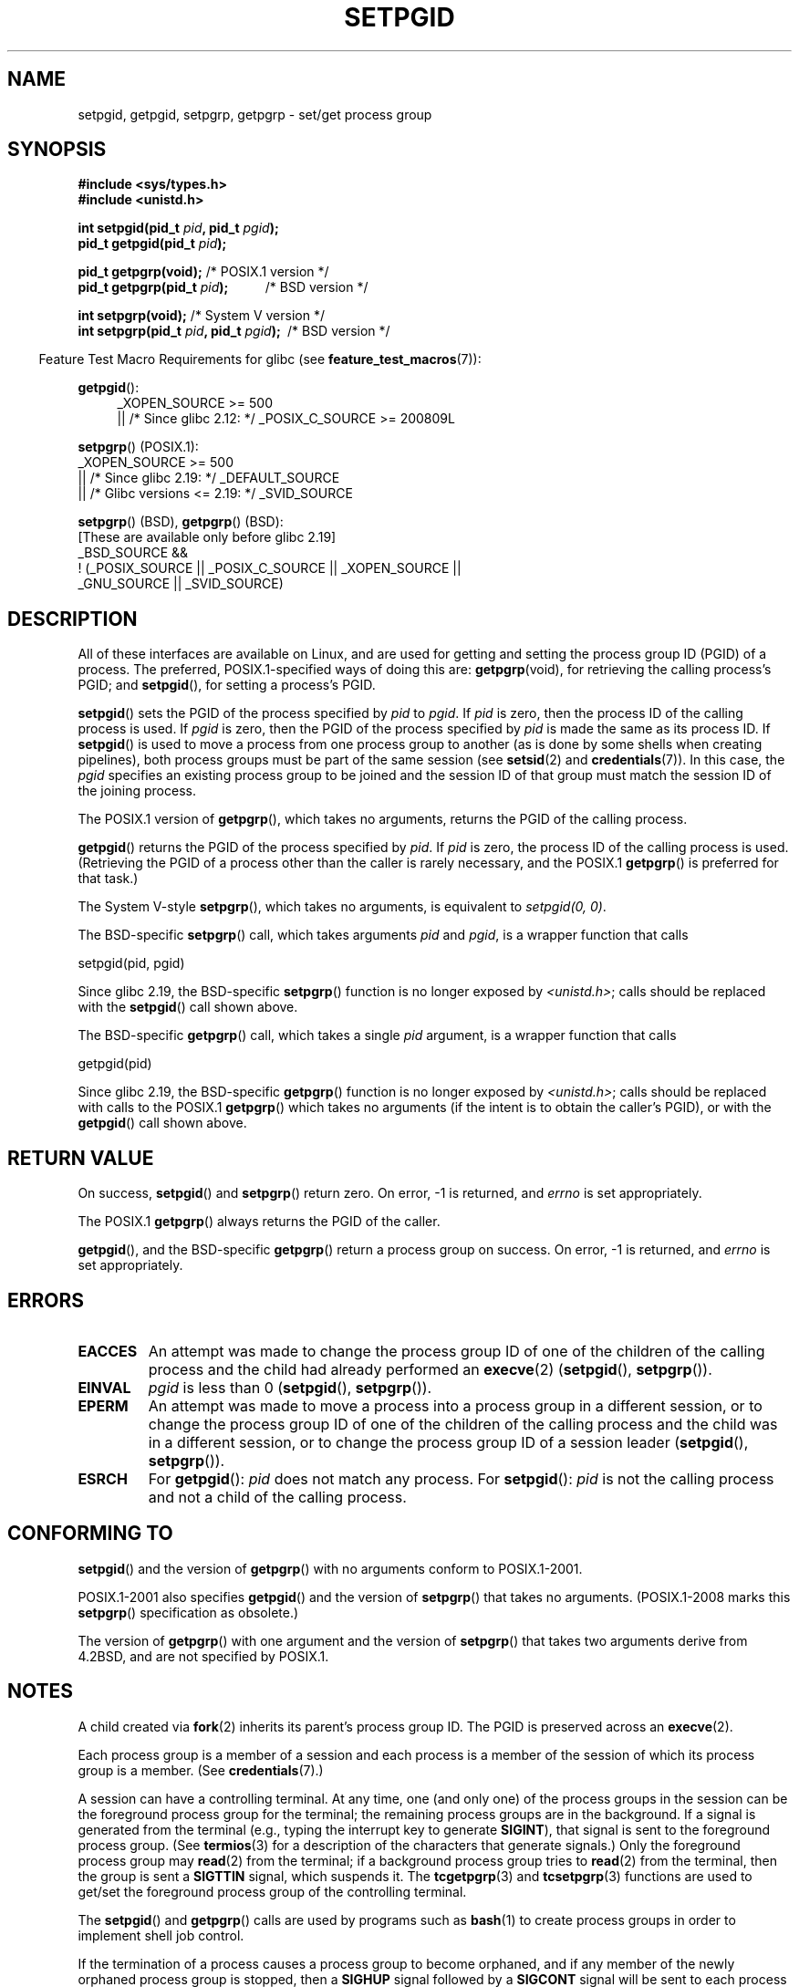 .\" Copyright (c) 1983, 1991 Regents of the University of California.
.\" and Copyright (C) 2007, Michael Kerrisk <mtk.manpages@gmail.com>
.\" All rights reserved.
.\"
.\" %%%LICENSE_START(BSD_4_CLAUSE_UCB)
.\" Redistribution and use in source and binary forms, with or without
.\" modification, are permitted provided that the following conditions
.\" are met:
.\" 1. Redistributions of source code must retain the above copyright
.\"    notice, this list of conditions and the following disclaimer.
.\" 2. Redistributions in binary form must reproduce the above copyright
.\"    notice, this list of conditions and the following disclaimer in the
.\"    documentation and/or other materials provided with the distribution.
.\" 3. All advertising materials mentioning features or use of this software
.\"    must display the following acknowledgement:
.\"	This product includes software developed by the University of
.\"	California, Berkeley and its contributors.
.\" 4. Neither the name of the University nor the names of its contributors
.\"    may be used to endorse or promote products derived from this software
.\"    without specific prior written permission.
.\"
.\" THIS SOFTWARE IS PROVIDED BY THE REGENTS AND CONTRIBUTORS ``AS IS'' AND
.\" ANY EXPRESS OR IMPLIED WARRANTIES, INCLUDING, BUT NOT LIMITED TO, THE
.\" IMPLIED WARRANTIES OF MERCHANTABILITY AND FITNESS FOR A PARTICULAR PURPOSE
.\" ARE DISCLAIMED.  IN NO EVENT SHALL THE REGENTS OR CONTRIBUTORS BE LIABLE
.\" FOR ANY DIRECT, INDIRECT, INCIDENTAL, SPECIAL, EXEMPLARY, OR CONSEQUENTIAL
.\" DAMAGES (INCLUDING, BUT NOT LIMITED TO, PROCUREMENT OF SUBSTITUTE GOODS
.\" OR SERVICES; LOSS OF USE, DATA, OR PROFITS; OR BUSINESS INTERRUPTION)
.\" HOWEVER CAUSED AND ON ANY THEORY OF LIABILITY, WHETHER IN CONTRACT, STRICT
.\" LIABILITY, OR TORT (INCLUDING NEGLIGENCE OR OTHERWISE) ARISING IN ANY WAY
.\" OUT OF THE USE OF THIS SOFTWARE, EVEN IF ADVISED OF THE POSSIBILITY OF
.\" SUCH DAMAGE.
.\" %%%LICENSE_END
.\"
.\"     @(#)getpgrp.2	6.4 (Berkeley) 3/10/91
.\"
.\" Modified 1993-07-24 by Rik Faith <faith@cs.unc.edu>
.\" Modified 1995-04-15 by Michael Chastain <mec@shell.portal.com>:
.\"   Added 'getpgid'.
.\" Modified 1996-07-21 by Andries Brouwer <aeb@cwi.nl>
.\" Modified 1996-11-06 by Eric S. Raymond <esr@thyrsus.com>
.\" Modified 1999-09-02 by Michael Haardt <michael@moria.de>
.\" Modified 2002-01-18 by Michael Kerrisk <mtk.manpages@gmail.com>
.\" Modified 2003-01-20 by Andries Brouwer <aeb@cwi.nl>
.\" 2007-07-25, mtk, fairly substantial rewrites and rearrangements
.\" of text.
.\"
.TH SETPGID 2 2017-09-15 "Linux" "Linux Programmer's Manual"
.SH NAME
setpgid, getpgid, setpgrp, getpgrp \- set/get process group
.SH SYNOPSIS
.B #include <sys/types.h>
.br
.B #include <unistd.h>
.PP
.BI "int setpgid(pid_t " pid ", pid_t " pgid );
.br
.BI "pid_t getpgid(pid_t " pid );
.PP
.BR "pid_t getpgrp(void);" "                 /* POSIX.1 version */"
.br
.BI "pid_t getpgrp(pid_t " pid ");\ \ \ \ \ \ \ \ \ \ \ "
/* BSD version */
.PP
.BR "int setpgrp(void);" "                   /* System V version */"
.br
.BI "int setpgrp(pid_t " pid ", pid_t " pgid ");\ "
/* BSD version */
.PP
.in -4n
Feature Test Macro Requirements for glibc (see
.BR feature_test_macros (7)):
.in
.PP
.ad l
.BR getpgid ():
.RS 4
_XOPEN_SOURCE\ >=\ 500
.\"    || _XOPEN_SOURCE\ &&\ _XOPEN_SOURCE_EXTENDED
.br
    || /* Since glibc 2.12: */ _POSIX_C_SOURCE\ >=\ 200809L
.RE
.PP
.BR setpgrp "() (POSIX.1):"
.nf
    _XOPEN_SOURCE\ >=\ 500
.\"    || _XOPEN_SOURCE\ &&\ _XOPEN_SOURCE_EXTENDED
        || /* Since glibc 2.19: */ _DEFAULT_SOURCE
        || /* Glibc versions <= 2.19: */ _SVID_SOURCE
.fi
.PP
.BR setpgrp "()\ (BSD),"
.BR getpgrp "()\ (BSD):"
.nf
    [These are available only before glibc 2.19]
    _BSD_SOURCE &&
        !\ (_POSIX_SOURCE || _POSIX_C_SOURCE || _XOPEN_SOURCE ||
            _GNU_SOURCE || _SVID_SOURCE)
.fi
.ad
.SH DESCRIPTION
All of these interfaces are available on Linux,
and are used for getting and setting the
process group ID (PGID) of a process.
The preferred, POSIX.1-specified ways of doing this are:
.BR getpgrp (void),
for retrieving the calling process's PGID; and
.BR setpgid (),
for setting a process's PGID.
.PP
.BR setpgid ()
sets the PGID of the process specified by
.I pid
to
.IR pgid .
If
.I pid
is zero, then the process ID of the calling process is used.
If
.I pgid
is zero, then the PGID of the process specified by
.I pid
is made the same as its process ID.
If
.BR setpgid ()
is used to move a process from one process
group to another (as is done by some shells when creating pipelines),
both process groups must be part of the same session (see
.BR setsid (2)
and
.BR credentials (7)).
In this case,
the \fIpgid\fP specifies an existing process group to be joined and the
session ID of that group must match the session ID of the joining process.
.PP
The POSIX.1 version of
.BR getpgrp (),
which takes no arguments,
returns the PGID of the calling process.
.PP
.BR getpgid ()
returns the PGID of the process specified by
.IR pid .
If
.I pid
is zero, the process ID of the calling process is used.
(Retrieving the PGID of a process other than the caller is rarely
necessary, and the POSIX.1
.BR getpgrp ()
is preferred for that task.)
.PP
The System\ V-style
.BR setpgrp (),
which takes no arguments, is equivalent to
.IR "setpgid(0,\ 0)" .
.PP
The BSD-specific
.BR setpgrp ()
call, which takes arguments
.I pid
and
.IR pgid ,
is a wrapper function that calls
.PP
    setpgid(pid, pgid)
.PP
.\" The true BSD setpgrp() system call differs in allowing the PGID
.\" to be set to arbitrary values, rather than being restricted to
.\" PGIDs in the same session.
Since glibc 2.19, the BSD-specific
.BR setpgrp ()
function is no longer exposed by
.IR <unistd.h> ;
calls should be replaced with the
.BR setpgid ()
call shown above.
.PP
The BSD-specific
.BR getpgrp ()
call, which takes a single
.I pid
argument, is a wrapper function that calls
.PP
    getpgid(pid)
.PP
Since glibc 2.19, the BSD-specific
.BR getpgrp ()
function is no longer exposed by
.IR <unistd.h> ;
calls should be replaced with calls to the POSIX.1
.BR getpgrp ()
which takes no arguments (if the intent is to obtain the caller's PGID),
or with the
.BR getpgid ()
call shown above.
.SH RETURN VALUE
On success,
.BR setpgid ()
and
.BR setpgrp ()
return zero.
On error, \-1 is returned, and
.I errno
is set appropriately.
.PP
The POSIX.1
.BR getpgrp ()
always returns the PGID of the caller.
.PP
.BR getpgid (),
and the BSD-specific
.BR getpgrp ()
return a process group on success.
On error, \-1 is returned, and
.I errno
is set appropriately.
.SH ERRORS
.TP
.B EACCES
An attempt was made to change the process group ID
of one of the children of the calling process and the child had
already performed an
.BR execve (2)
.RB ( setpgid (),
.BR setpgrp ()).
.TP
.B EINVAL
.I pgid
is less than 0
.RB ( setpgid (),
.BR setpgrp ()).
.TP
.B EPERM
An attempt was made to move a process into a process group in a
different session, or to change the process
group ID of one of the children of the calling process and the
child was in a different session, or to change the process group ID of
a session leader
.RB ( setpgid (),
.BR setpgrp ()).
.TP
.B ESRCH
For
.BR getpgid ():
.I pid
does not match any process.
For
.BR setpgid ():
.I pid
is not the calling process and not a child of the calling process.
.SH CONFORMING TO
.BR setpgid ()
and the version of
.BR getpgrp ()
with no arguments
conform to POSIX.1-2001.
.PP
POSIX.1-2001 also specifies
.BR getpgid ()
and the version of
.BR setpgrp ()
that takes no arguments.
(POSIX.1-2008 marks this
.BR setpgrp ()
specification as obsolete.)
.PP
The version of
.BR getpgrp ()
with one argument and the version of
.BR setpgrp ()
that takes two arguments derive from 4.2BSD,
and are not specified by POSIX.1.
.SH NOTES
A child created via
.BR fork (2)
inherits its parent's process group ID.
The PGID is preserved across an
.BR execve (2).
.PP
Each process group is a member of a session and each process is a
member of the session of which its process group is a member.
(See
.BR credentials (7).)
.PP
A session can have a controlling terminal.
At any time, one (and only one) of the process groups
in the session can be the foreground process group
for the terminal;
the remaining process groups are in the background.
If a signal is generated from the terminal (e.g., typing the
interrupt key to generate
.BR SIGINT ),
that signal is sent to the foreground process group.
(See
.BR termios (3)
for a description of the characters that generate signals.)
Only the foreground process group may
.BR read (2)
from the terminal;
if a background process group tries to
.BR read (2)
from the terminal, then the group is sent a
.B SIGTTIN
signal, which suspends it.
The
.BR tcgetpgrp (3)
and
.BR tcsetpgrp (3)
functions are used to get/set the foreground
process group of the controlling terminal.
.PP
The
.BR setpgid ()
and
.BR getpgrp ()
calls are used by programs such as
.BR bash (1)
to create process groups in order to implement shell job control.
.PP
If the termination of a process causes a process group to become orphaned,
and if any member of the newly orphaned process group is stopped, then a
.B SIGHUP
signal followed by a
.B SIGCONT
signal will be sent to each process
in the newly orphaned process group.
.\" exit.3 refers to the following text:
An orphaned process group is one in which the parent of
every member of process group is either itself also a member
of the process group or is a member of a process group
in a different session (see also
.BR credentials (7)).
.SH SEE ALSO
.BR getuid (2),
.BR setsid (2),
.BR tcgetpgrp (3),
.BR tcsetpgrp (3),
.BR termios (3),
.BR credentials (7)
.SH COLOPHON
This page is part of release 5.01 of the Linux
.I man-pages
project.
A description of the project,
information about reporting bugs,
and the latest version of this page,
can be found at
\%https://www.kernel.org/doc/man\-pages/.
